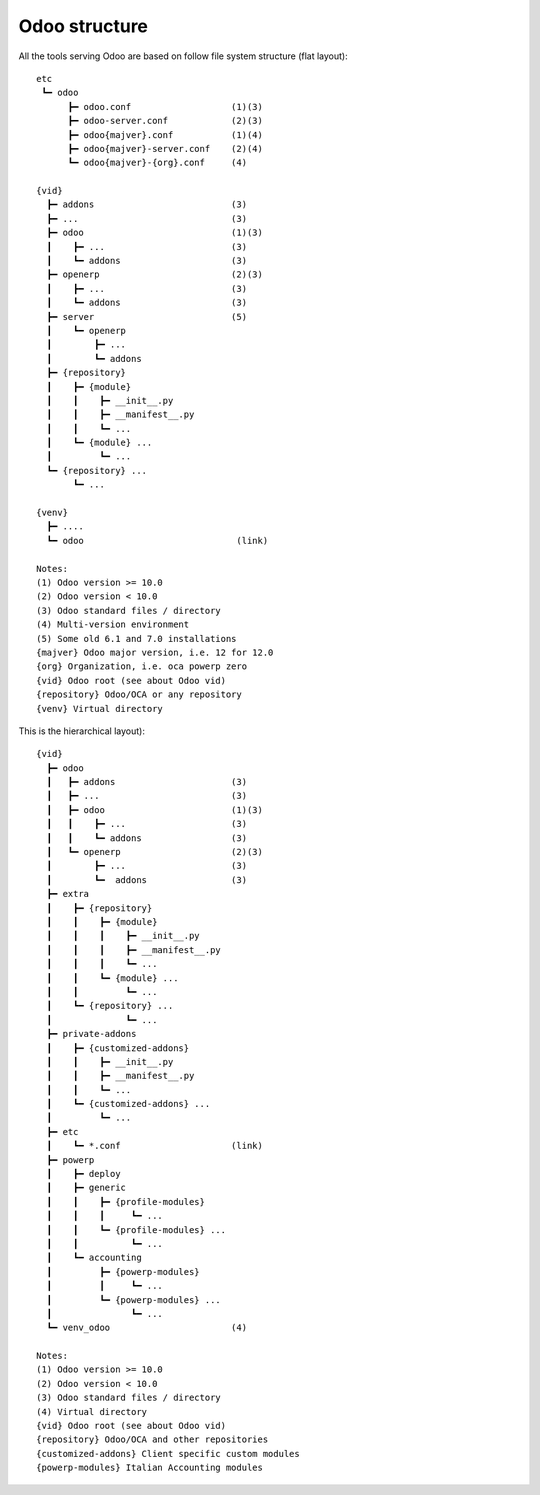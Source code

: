 Odoo structure
~~~~~~~~~~~~~~

All the tools serving Odoo are based on follow file system structure (flat layout):

::

    etc
     ┗━ odoo
          ┣━ odoo.conf                   (1)(3)
          ┣━ odoo-server.conf            (2)(3)
          ┣━ odoo{majver}.conf           (1)(4)
          ┣━ odoo{majver}-server.conf    (2)(4)
          ┗━ odoo{majver}-{org}.conf     (4)

    {vid}
      ┣━ addons                          (3)
      ┣━ ...                             (3)
      ┣━ odoo                            (1)(3)
      ┃    ┣━ ...                        (3)
      ┃    ┗━ addons                     (3)
      ┣━ openerp                         (2)(3)
      ┃    ┣━ ...                        (3)
      ┃    ┗━ addons                     (3)
      ┣━ server                          (5)
      ┃    ┗━ openerp
      ┃        ┣━ ...
      ┃        ┗━ addons
      ┣━ {repository}
      ┃    ┣━ {module}
      ┃    ┃    ┣━ __init__.py
      ┃    ┃    ┣━ __manifest__.py
      ┃    ┃    ┗━ ...
      ┃    ┗━ {module} ...
      ┃         ┗━ ...
      ┗━ {repository} ...
           ┗━ ...

    {venv}
      ┣━ ....
      ┗━ odoo                             (link)

    Notes:
    (1) Odoo version >= 10.0
    (2) Odoo version < 10.0
    (3) Odoo standard files / directory
    (4) Multi-version environment
    (5) Some old 6.1 and 7.0 installations
    {majver} Odoo major version, i.e. 12 for 12.0
    {org} Organization, i.e. oca powerp zero
    {vid} Odoo root (see about Odoo vid)
    {repository} Odoo/OCA or any repository
    {venv} Virtual directory


This is the hierarchical layout):

::

    {vid}
      ┣━ odoo
      ┃   ┣━ addons                      (3)
      ┃   ┣━ ...                         (3)
      ┃   ┣━ odoo                        (1)(3)
      ┃   ┃    ┣━ ...                    (3)
      ┃   ┃    ┗━ addons                 (3)
      ┃   ┗━ openerp                     (2)(3)
      ┃        ┣━ ...                    (3)
      ┃        ┗━  addons                (3)
      ┣━ extra
      ┃    ┣━ {repository}
      ┃    ┃    ┣━ {module}
      ┃    ┃    ┃    ┣━ __init__.py
      ┃    ┃    ┃    ┣━ __manifest__.py
      ┃    ┃    ┃    ┗━ ...
      ┃    ┃    ┗━ {module} ...
      ┃    ┃         ┗━ ...
      ┃    ┗━ {repository} ...
      ┃              ┗━ ...
      ┣━ private-addons
      ┃    ┣━ {customized-addons}
      ┃    ┃    ┣━ __init__.py
      ┃    ┃    ┣━ __manifest__.py
      ┃    ┃    ┗━ ...
      ┃    ┗━ {customized-addons} ...
      ┃         ┗━ ...
      ┣━ etc
      ┃    ┗━ *.conf                     (link)
      ┣━ powerp
      ┃    ┣━ deploy
      ┃    ┣━ generic
      ┃    ┃    ┣━ {profile-modules}
      ┃    ┃    ┃     ┗━ ...
      ┃    ┃    ┗━ {profile-modules} ...
      ┃    ┃          ┗━ ...
      ┃    ┗━ accounting
      ┃         ┣━ {powerp-modules}
      ┃         ┃     ┗━ ...
      ┃         ┗━ {powerp-modules} ...
      ┃               ┗━ ...
      ┗━ venv_odoo                       (4)

    Notes:
    (1) Odoo version >= 10.0
    (2) Odoo version < 10.0
    (3) Odoo standard files / directory
    (4) Virtual directory
    {vid} Odoo root (see about Odoo vid)
    {repository} Odoo/OCA and other repositories
    {customized-addons} Client specific custom modules
    {powerp-modules} Italian Accounting modules
